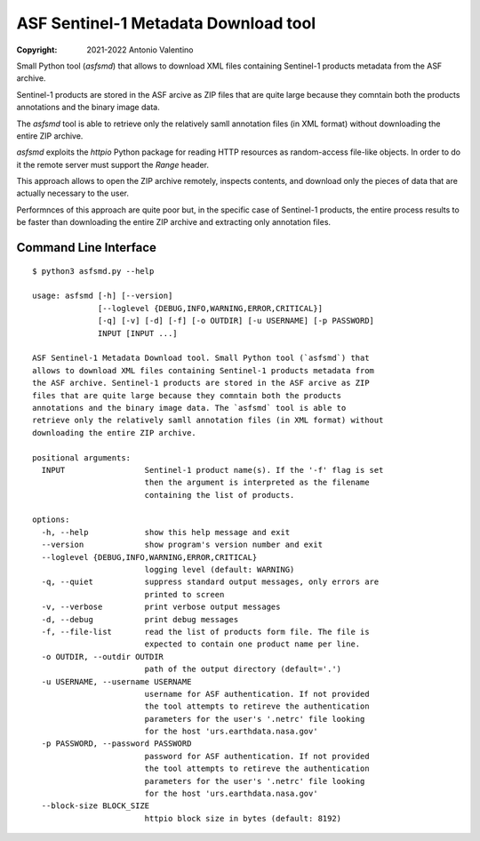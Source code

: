 ASF Sentinel-1 Metadata Download tool
=====================================

:copyright: 2021-2022 Antonio Valentino

Small Python tool (`asfsmd`) that allows to download XML files containing
Sentinel-1 products metadata from the ASF archive.

Sentinel-1 products are stored in the ASF arcive as ZIP files that are
quite large because they comntain both the products annotations and the
binary image data.

The `asfsmd` tool is able to retrieve only the relatively samll annotation
files (in XML format) without downloading the entire ZIP archive.

`asfsmd` exploits the `httpio` Python package for reading HTTP resources
as random-access file-like objects. In order to do it the remote server
must support the `Range` header.

This approach allows to open the ZIP archive remotely, inspects contents, and
download only the pieces of data that are actually necessary to the user.

Performnces of this approach are quite poor but, in the specific case of
Sentinel-1 products, the entire process results to be faster than downloading
the entire ZIP archive and extracting only annotation files.


Command Line Interface
----------------------

::

    $ python3 asfsmd.py --help

    usage: asfsmd [-h] [--version]
                  [--loglevel {DEBUG,INFO,WARNING,ERROR,CRITICAL}]
                  [-q] [-v] [-d] [-f] [-o OUTDIR] [-u USERNAME] [-p PASSWORD]
                  INPUT [INPUT ...]

    ASF Sentinel-1 Metadata Download tool. Small Python tool (`asfsmd`) that
    allows to download XML files containing Sentinel-1 products metadata from
    the ASF archive. Sentinel-1 products are stored in the ASF arcive as ZIP
    files that are quite large because they comntain both the products
    annotations and the binary image data. The `asfsmd` tool is able to
    retrieve only the relatively samll annotation files (in XML format) without
    downloading the entire ZIP archive.

    positional arguments:
      INPUT                 Sentinel-1 product name(s). If the '-f' flag is set
                            then the argument is interpreted as the filename
                            containing the list of products.

    options:
      -h, --help            show this help message and exit
      --version             show program's version number and exit
      --loglevel {DEBUG,INFO,WARNING,ERROR,CRITICAL}
                            logging level (default: WARNING)
      -q, --quiet           suppress standard output messages, only errors are
                            printed to screen
      -v, --verbose         print verbose output messages
      -d, --debug           print debug messages
      -f, --file-list       read the list of products form file. The file is
                            expected to contain one product name per line.
      -o OUTDIR, --outdir OUTDIR
                            path of the output directory (default='.')
      -u USERNAME, --username USERNAME
                            username for ASF authentication. If not provided
                            the tool attempts to retireve the authentication
                            parameters for the user's '.netrc' file looking
                            for the host 'urs.earthdata.nasa.gov'
      -p PASSWORD, --password PASSWORD
                            password for ASF authentication. If not provided
                            the tool attempts to retireve the authentication
                            parameters for the user's '.netrc' file looking
                            for the host 'urs.earthdata.nasa.gov'
      --block-size BLOCK_SIZE
                            httpio block size in bytes (default: 8192)